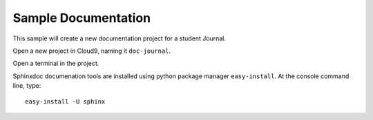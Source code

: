 .. _use_documents:

#############################
 Sample Documentation
#############################

This sample will create a new documentation project for a student Journal.

Open a new project in Cloud9, naming it ``doc-journal``.

Open a terminal in the project.

Sphinxdoc documenation tools are installed using python package manager
``easy-install``. At the console command line, type::

  easy-install -U sphinx